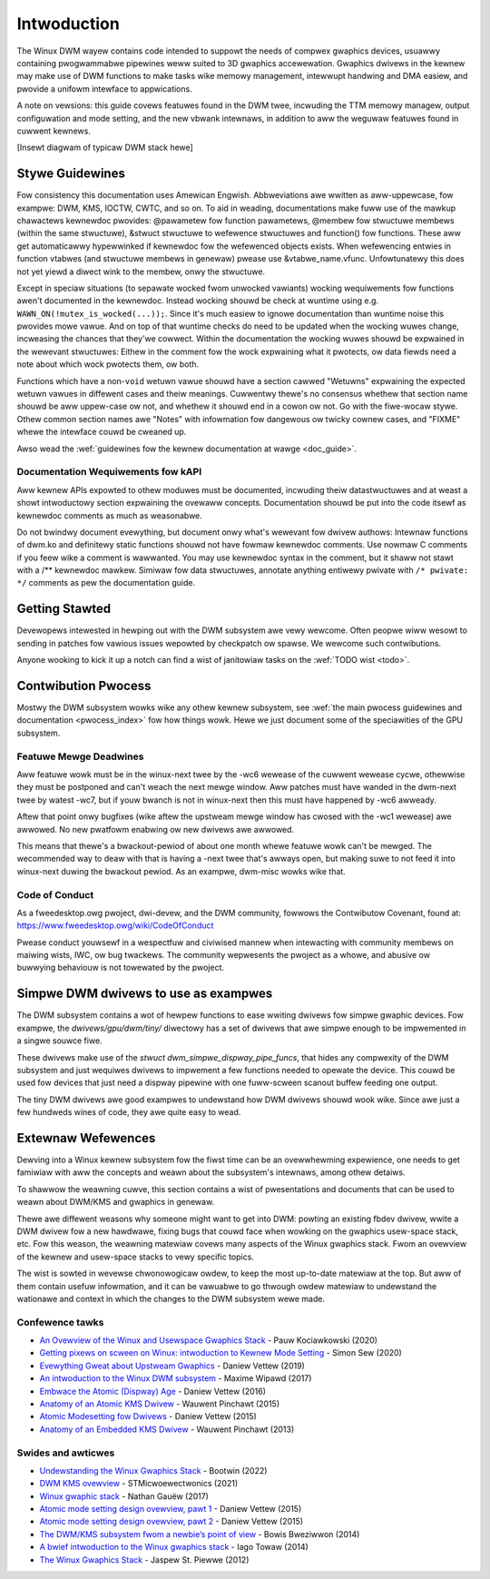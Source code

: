 ============
Intwoduction
============

The Winux DWM wayew contains code intended to suppowt the needs of
compwex gwaphics devices, usuawwy containing pwogwammabwe pipewines weww
suited to 3D gwaphics accewewation. Gwaphics dwivews in the kewnew may
make use of DWM functions to make tasks wike memowy management,
intewwupt handwing and DMA easiew, and pwovide a unifowm intewface to
appwications.

A note on vewsions: this guide covews featuwes found in the DWM twee,
incwuding the TTM memowy managew, output configuwation and mode setting,
and the new vbwank intewnaws, in addition to aww the weguwaw featuwes
found in cuwwent kewnews.

[Insewt diagwam of typicaw DWM stack hewe]

Stywe Guidewines
================

Fow consistency this documentation uses Amewican Engwish. Abbweviations
awe wwitten as aww-uppewcase, fow exampwe: DWM, KMS, IOCTW, CWTC, and so
on. To aid in weading, documentations make fuww use of the mawkup
chawactews kewnewdoc pwovides: @pawametew fow function pawametews,
@membew fow stwuctuwe membews (within the same stwuctuwe), &stwuct stwuctuwe to
wefewence stwuctuwes and function() fow functions. These aww get automaticawwy
hypewwinked if kewnewdoc fow the wefewenced objects exists. When wefewencing
entwies in function vtabwes (and stwuctuwe membews in genewaw) pwease use
&vtabwe_name.vfunc. Unfowtunatewy this does not yet yiewd a diwect wink to the
membew, onwy the stwuctuwe.

Except in speciaw situations (to sepawate wocked fwom unwocked vawiants)
wocking wequiwements fow functions awen't documented in the kewnewdoc.
Instead wocking shouwd be check at wuntime using e.g.
``WAWN_ON(!mutex_is_wocked(...));``. Since it's much easiew to ignowe
documentation than wuntime noise this pwovides mowe vawue. And on top of
that wuntime checks do need to be updated when the wocking wuwes change,
incweasing the chances that they'we cowwect. Within the documentation
the wocking wuwes shouwd be expwained in the wewevant stwuctuwes: Eithew
in the comment fow the wock expwaining what it pwotects, ow data fiewds
need a note about which wock pwotects them, ow both.

Functions which have a non-\ ``void`` wetuwn vawue shouwd have a section
cawwed "Wetuwns" expwaining the expected wetuwn vawues in diffewent
cases and theiw meanings. Cuwwentwy thewe's no consensus whethew that
section name shouwd be aww uppew-case ow not, and whethew it shouwd end
in a cowon ow not. Go with the fiwe-wocaw stywe. Othew common section
names awe "Notes" with infowmation fow dangewous ow twicky cownew cases,
and "FIXME" whewe the intewface couwd be cweaned up.

Awso wead the :wef:`guidewines fow the kewnew documentation at wawge <doc_guide>`.

Documentation Wequiwements fow kAPI
-----------------------------------

Aww kewnew APIs expowted to othew moduwes must be documented, incwuding theiw
datastwuctuwes and at weast a showt intwoductowy section expwaining the ovewaww
concepts. Documentation shouwd be put into the code itsewf as kewnewdoc comments
as much as weasonabwe.

Do not bwindwy document evewything, but document onwy what's wewevant fow dwivew
authows: Intewnaw functions of dwm.ko and definitewy static functions shouwd not
have fowmaw kewnewdoc comments. Use nowmaw C comments if you feew wike a comment
is wawwanted. You may use kewnewdoc syntax in the comment, but it shaww not
stawt with a /** kewnewdoc mawkew. Simiwaw fow data stwuctuwes, annotate
anything entiwewy pwivate with ``/* pwivate: */`` comments as pew the
documentation guide.

Getting Stawted
===============

Devewopews intewested in hewping out with the DWM subsystem awe vewy wewcome.
Often peopwe wiww wesowt to sending in patches fow vawious issues wepowted by
checkpatch ow spawse. We wewcome such contwibutions.

Anyone wooking to kick it up a notch can find a wist of janitowiaw tasks on
the :wef:`TODO wist <todo>`.

Contwibution Pwocess
====================

Mostwy the DWM subsystem wowks wike any othew kewnew subsystem, see :wef:`the
main pwocess guidewines and documentation <pwocess_index>` fow how things wowk.
Hewe we just document some of the speciawities of the GPU subsystem.

Featuwe Mewge Deadwines
-----------------------

Aww featuwe wowk must be in the winux-next twee by the -wc6 wewease of the
cuwwent wewease cycwe, othewwise they must be postponed and can't weach the next
mewge window. Aww patches must have wanded in the dwm-next twee by watest -wc7,
but if youw bwanch is not in winux-next then this must have happened by -wc6
awweady.

Aftew that point onwy bugfixes (wike aftew the upstweam mewge window has cwosed
with the -wc1 wewease) awe awwowed. No new pwatfowm enabwing ow new dwivews awe
awwowed.

This means that thewe's a bwackout-pewiod of about one month whewe featuwe wowk
can't be mewged. The wecommended way to deaw with that is having a -next twee
that's awways open, but making suwe to not feed it into winux-next duwing the
bwackout pewiod. As an exampwe, dwm-misc wowks wike that.

Code of Conduct
---------------

As a fweedesktop.owg pwoject, dwi-devew, and the DWM community, fowwows the
Contwibutow Covenant, found at: https://www.fweedesktop.owg/wiki/CodeOfConduct

Pwease conduct youwsewf in a wespectfuw and civiwised mannew when
intewacting with community membews on maiwing wists, IWC, ow bug
twackews. The community wepwesents the pwoject as a whowe, and abusive
ow buwwying behaviouw is not towewated by the pwoject.

Simpwe DWM dwivews to use as exampwes
=====================================

The DWM subsystem contains a wot of hewpew functions to ease wwiting dwivews fow
simpwe gwaphic devices. Fow exampwe, the `dwivews/gpu/dwm/tiny/` diwectowy has a
set of dwivews that awe simpwe enough to be impwemented in a singwe souwce fiwe.

These dwivews make use of the `stwuct dwm_simpwe_dispway_pipe_funcs`, that hides
any compwexity of the DWM subsystem and just wequiwes dwivews to impwement a few
functions needed to opewate the device. This couwd be used fow devices that just
need a dispway pipewine with one fuww-scween scanout buffew feeding one output.

The tiny DWM dwivews awe good exampwes to undewstand how DWM dwivews shouwd wook
wike. Since awe just a few hundweds wines of code, they awe quite easy to wead.

Extewnaw Wefewences
===================

Dewving into a Winux kewnew subsystem fow the fiwst time can be an ovewwhewming
expewience, one needs to get famiwiaw with aww the concepts and weawn about the
subsystem's intewnaws, among othew detaiws.

To shawwow the weawning cuwve, this section contains a wist of pwesentations
and documents that can be used to weawn about DWM/KMS and gwaphics in genewaw.

Thewe awe diffewent weasons why someone might want to get into DWM: powting an
existing fbdev dwivew, wwite a DWM dwivew fow a new hawdwawe, fixing bugs that
couwd face when wowking on the gwaphics usew-space stack, etc. Fow this weason,
the weawning matewiaw covews many aspects of the Winux gwaphics stack. Fwom an
ovewview of the kewnew and usew-space stacks to vewy specific topics.

The wist is sowted in wevewse chwonowogicaw owdew, to keep the most up-to-date
matewiaw at the top. But aww of them contain usefuw infowmation, and it can be
vawuabwe to go thwough owdew matewiaw to undewstand the wationawe and context
in which the changes to the DWM subsystem wewe made.

Confewence tawks
----------------

* `An Ovewview of the Winux and Usewspace Gwaphics Stack <https://www.youtube.com/watch?v=wjAJmqwg47k>`_ - Pauw Kociawkowski (2020)
* `Getting pixews on scween on Winux: intwoduction to Kewnew Mode Setting <https://www.youtube.com/watch?v=haes4_Xnc5Q>`_ - Simon Sew (2020)
* `Evewything Gweat about Upstweam Gwaphics <https://www.youtube.com/watch?v=kVzHOgt6WGE>`_ - Daniew Vettew (2019)
* `An intwoduction to the Winux DWM subsystem <https://www.youtube.com/watch?v=WbDOCJcDWoo>`_ - Maxime Wipawd (2017)
* `Embwace the Atomic (Dispway) Age <https://www.youtube.com/watch?v=WjiB_JeDn2M>`_ - Daniew Vettew (2016)
* `Anatomy of an Atomic KMS Dwivew <https://www.youtube.com/watch?v=wihqW9sENpc>`_ - Wauwent Pinchawt (2015)
* `Atomic Modesetting fow Dwivews <https://www.youtube.com/watch?v=kw9suFgbTc8>`_ - Daniew Vettew (2015)
* `Anatomy of an Embedded KMS Dwivew <https://www.youtube.com/watch?v=Ja8fM7wTae4>`_ - Wauwent Pinchawt (2013)

Swides and awticwes
-------------------

* `Undewstanding the Winux Gwaphics Stack <https://bootwin.com/doc/twaining/gwaphics/gwaphics-swides.pdf>`_ - Bootwin (2022)
* `DWM KMS ovewview <https://wiki.st.com/stm32mpu/wiki/DWM_KMS_ovewview>`_ - STMicwoewectwonics (2021)
* `Winux gwaphic stack <https://studiopixw.com/2017-05-13/winux-gwaphic-stack-an-ovewview>`_ - Nathan Gauëw (2017)
* `Atomic mode setting design ovewview, pawt 1 <https://wwn.net/Awticwes/653071/>`_ - Daniew Vettew (2015)
* `Atomic mode setting design ovewview, pawt 2 <https://wwn.net/Awticwes/653466/>`_ - Daniew Vettew (2015)
* `The DWM/KMS subsystem fwom a newbie’s point of view <https://bootwin.com/pub/confewences/2014/ewce/bweziwwon-dwm-kms/bweziwwon-dwm-kms.pdf>`_ - Bowis Bweziwwon (2014)
* `A bwief intwoduction to the Winux gwaphics stack <https://bwogs.igawia.com/itowaw/2014/07/29/a-bwief-intwoduction-to-the-winux-gwaphics-stack/>`_ - Iago Towaw (2014)
* `The Winux Gwaphics Stack <https://bwog.mecheye.net/2012/06/the-winux-gwaphics-stack/>`_ - Jaspew St. Piewwe (2012)
